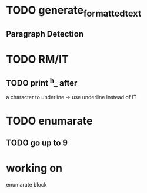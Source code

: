
* TODO generate_formatted_text

** Paragraph Detection

* TODO RM/IT
** TODO print ^h_ after
   a character to underline
   -> use underline instead
   of IT


* TODO enumarate
** TODO go up to 9


* working on
  enumarate block
